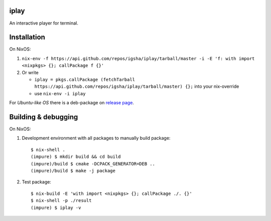 iplay
=====

.. image:: https://circleci.com/gh/igsha/iplay.svg?style=svg
    :target: https://circleci.com/gh/igsha/iplay

An interactive player for terminal.

Installation
============

On NixOS:

#. ``nix-env -f https://api.github.com/repos/igsha/iplay/tarball/master -i -E 'f: with import <nixpkgs> {}; callPackage f {}'``
#. Or write

   * ``iplay = pkgs.callPackage (fetchTarball https://api.github.com/repos/igsha/iplay/tarball/master) {};`` into your nix-override
   * use ``nix-env -i iplay``

For *Ubuntu-like OS* there is a deb-package on `release page <https://github.com/igsha/iplay/releases>`_.

Building & debugging
====================

On NixOS:

#. Development environment with all packages to manually build package:

   ::

      $ nix-shell .
      (impure) $ mkdir build && cd build
      (impure)/build $ cmake -DCPACK_GENERATOR=DEB ..
      (impure)/build $ make -j package

#. Test package:

   ::

      $ nix-build -E 'with import <nixpkgs> {}; callPackage ./. {}'
      $ nix-shell -p ./result
      (impure) $ iplay -v
